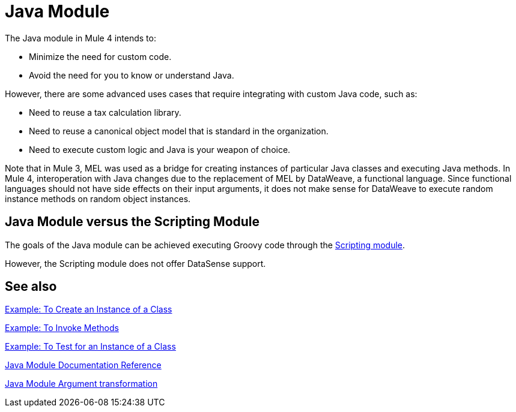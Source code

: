 = Java Module
:keywords: Java, custom code

The Java module in Mule 4 intends to:

* Minimize the need for custom code.
* Avoid the need for you to know or understand Java.

However, there are some advanced uses cases that require integrating with custom Java code, such as:

* Need to reuse a tax calculation library.
* Need to reuse a canonical object model that is standard in the organization.
* Need to execute custom logic and Java is your weapon of choice.

Note that in Mule 3, MEL was used as a bridge for creating instances of particular Java classes and executing Java methods. In Mule 4, interoperation with Java changes due to the replacement of MEL by DataWeave, a functional language. Since functional languages should not have side effects on their input arguments, it does not make sense for DataWeave to execute random instance methods on random object instances.

== Java Module versus the Scripting Module

The goals of the Java module can be achieved executing Groovy code through the link:scripting-module[Scripting module].

However, the Scripting module does not offer DataSense support.

== See also

link:java-create-instance[Example: To Create an Instance of a Class]

link:java-invoke-method[Example: To Invoke Methods]

link:java-instanceof[Example: To Test for an Instance of a Class]

link:java-reference[Java Module Documentation Reference]

link:java-argument-transformation[Java Module Argument transformation]

